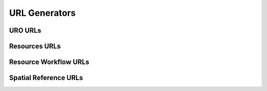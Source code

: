 URL Generators
==============

URO URLs
--------


Resources URLs
--------------


Resource Workflow URLs
----------------------


Spatial Reference URLs
----------------------